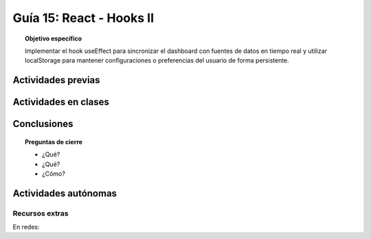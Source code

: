 ..
   Copyright (c) 2025 Allan Avendaño Sudario
   Licensed under Creative Commons Attribution-ShareAlike 4.0 International License
   SPDX-License-Identifier: CC-BY-SA-4.0

=========================
Guía 15: React - Hooks II 
=========================

.. topic:: Objetivo específico
    :class: objetivo

    Implementar el hook useEffect para sincronizar el dashboard con fuentes de datos en tiempo real y utilizar localStorage para mantener configuraciones o preferencias del usuario de forma persistente. 

Actividades previas
=====================


Actividades en clases
=====================



Conclusiones
============

.. topic:: Preguntas de cierre

    * ¿Qué?

    * ¿Qué?

    * ¿Cómo?

Actividades autónomas
=====================

Recursos extras
------------------------------

En redes:

